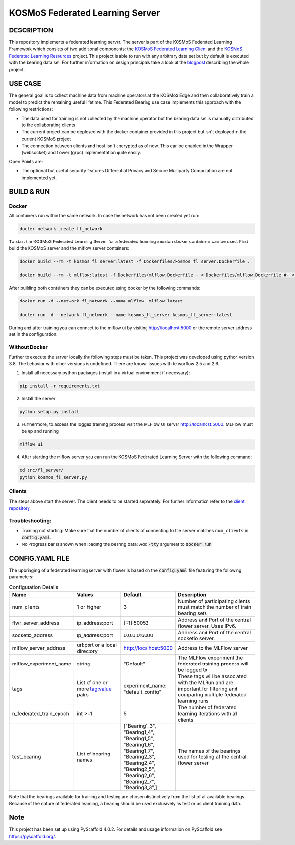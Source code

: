 =================================
KOSMoS Federated Learning Server
=================================


DESCRIPTION
===========
This repository implements a federated learning server. The server is part of the KOSMoS Federated Learning Framework 
which consists of two additional components: the `KOSMoS Federated Learning Client <https://github.com/kosmos-industrie40/kosmos-federated-learning-client>`_ and the `KOSMoS Federated Learning Resources <https://github.com/kosmos-industrie40/kosmos-federated-learning-resources>`_ project.
This project is able to run with any arbitrary data set but by default is executed with the bearing data set. For further information on design principals take a look at the `blogpost <https://www.inovex.de/de/blog/federated-learning-part-3/>`_ describing the whole project.


USE CASE
========
The general goal is to collect machine data from machine operators at the KOSMoS Edge and then collaboratively train a model to predict the remaining useful lifetime. This Federated Bearing use case implements this approach with the following restrictions:

- The data used for training is not collected by the machine operator but the bearing data set is manually distributed to the collaborating clients
- The current project can be deployed with the docker container provided in this project but isn't deployed in the current KOSMoS project
- The connection between clients and host isn't encrypted as of now. This can be enabled in the Wrapper (websocket) and flower (grpc) implementation quite easily.

Open Points are:

- The optional but useful security features Differential Privacy and Secure Multiparty Computation are not implemented yet.

BUILD & RUN
===========

Docker
******

All containers run within the same network. In case the network has not been created yet run:

.. code-block::

    docker network create fl_network


To start the KOSMoS Federated Learning Server for a federated learning session docker containers can be used. First build the KOSMoS server and the mlflow server containers:

.. code-block::

    docker build --rm -t kosmos_fl_server:latest -f Dockerfiles/kosmos_fl_server.Dockerfile .

    docker build --rm -t mlflow:latest -f Dockerfiles/mlflow.Dockerfile - < Dockerfiles/mlflow.Dockerfile #- < Dockerfiles/mlflow.Dockerfile avoid that context is copied to container


After building both containers they can be executed using docker by the following commands:

.. code-block::

    docker run -d --network fl_network --name mlflow  mlflow:latest

    docker run -d --network fl_network --name kosmos_fl_server kosmos_fl_server:latest

During and after training you can connect to the mlflow ui by visiting  `http://localhost:5000 <http://localhost:5000>`_ or the remote server address set in the configuration.

Without Docker
**************

Further to execute the server locally the following steps must be taken. This project was
developed using python version 3.8. The behavior with other versions is undefined. There are known issues with tensorflow 2.5 and 2.6.

1. Install all necessary python packages (install in a virtual environment if necessary):

.. code-block::

    pip install -r requirements.txt

2. Install the server

.. code-block::

    python setup.py install

3. Furthermore, to access the logged training process visit the MLFlow UI server `http://localhost:5000 <http://localhost:5000>`_. MLFlow must be up and running:

.. code-block::

    mlflow ui

4. After starting the mlflow server you can run the KOSMoS Federated Learning Server with the following command:

.. code-block::

    cd src/fl_server/
    python kosmos_fl_server.py


Clients 
****************
The steps above start the server. The client needs to be started separately. For further information refer to the `client repository <https://github.com/kosmos-industrie40/kosmos-federated-learning-client>`_.

Troubleshooting:
****************

- Training not starting: Make sure that the number of clients of connecting to the server matches ``num_clients`` in :code:`config.yaml`.
- No Progress bar is shown when loading the bearing data: Add :code:`-tty` argument to :code:`docker run`


CONFIG.YAML FILE
================

The upbringing of a federated learning server with flower is based on the :code:`config.yaml` file featuring the following parameters:

.. list-table:: Configuration Details
   :widths: 25 25 25 50
   :header-rows: 1

   * - Name
     - Values
     - Default
     - Description
   * - num_clients
     - 1 or higher
     - 3
     - Number of participating clients must match the number of train bearing sets
   * - flwr_server_address
     - ip_address:port
     - [::1]:50052
     - Address and Port of the central flower server. Uses IPv6.
   * - socketio_address
     - ip_address:port
     - 0.0.0.0:6000
     - Address and Port of the central socketio server.
   * - mlflow_server_address
     - url:port or a local directory
     - http://localhost:5000
     - Address to the MLFlow server
   * - mlflow_experiment_name
     - string
     - "Default"
     - The MLFlow experiment the federated training process will be logged to
   * - tags
     - List of one or more tag:value pairs
     - experiment_name: "default_config"
     - These tags will be associated with the MLRun and are important for filtering and comparing multiple federated learning runs
   * - n_federated_train_epoch
     - int >=1
     - 5
     - The number of federated learning iterations with all clients
   * - test_bearing
     - List of bearing names
     - ["Bearing1_3", "Bearing1_4", "Bearing1_5", "Bearing1_6", "Bearing1_7", "Bearing2_3", "Bearing2_4", "Bearing2_5", "Bearing2_6", "Bearing2_7", "Bearing3_3",]
     - The names of the bearings used for testing at the central flower server

Note that the bearings available for training and testing are chosen distinctively from the list of all available bearings.
Because of the nature of federated learning, a bearing should be used exclusively as test or as
client training data.

.. _pyscaffold-notes:

Note
====

This project has been set up using PyScaffold 4.0.2. For details and usage
information on PyScaffold see https://pyscaffold.org/.
